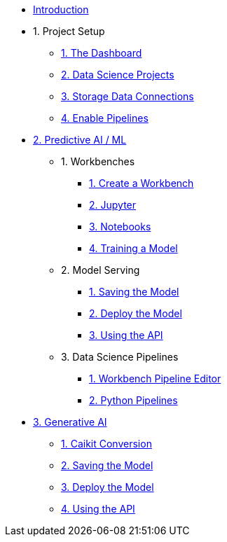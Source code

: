 * xref:index.adoc[Introduction]

* 1. Project Setup
** xref:setup:navigating-to-the-dashboard.adoc[1. The Dashboard]
** xref:setup:setting-up-your-data-science-project.adoc[2. Data Science Projects]
** xref:setup:running-a-script-to-install-storage.adoc[3. Storage Data Connections]
** xref:setup:enabling-data-science-pipelines.adoc[4. Enable Pipelines]

* xref:fraud-detection:index.adoc[2. Predictive AI / ML]
** 1. Workbenches
*** xref:fraud-detection:creating-a-workbench.adoc[1. Create a Workbench]
*** xref:fraud-detection:importing-files-into-jupyter.adoc[2. Jupyter]
*** xref:fraud-detection:running-code-in-a-notebook.adoc[3. Notebooks]
*** xref:fraud-detection:training-a-model.adoc[4. Training a Model]

** 2. Model Serving
*** xref:fraud-detection:preparing-a-model-for-deployment.adoc[1. Saving the Model]
*** xref:fraud-detection:deploying-a-model.adoc[2. Deploy the Model]
*** xref:fraud-detection:testing-the-model-api.adoc[3. Using the API]

** 3. Data Science Pipelines
// ** xref:enabling-data-science-pipelines.adoc[1. Enable Pipelines]
*** xref:fraud-detection:automating-workflows-with-pipelines.adoc[1. Workbench Pipeline Editor]
*** xref:fraud-detection:running-a-pipeline-generated-from-python-code.adoc[2. Python Pipelines]

* xref:llm:index.adoc[3. Generative AI]
// ** 1. Serving an LLM
** xref:llm:caikit-conversion.adoc[1. Caikit Conversion]
** xref:llm:saving-caikit-model.adoc[2. Saving the Model]
** xref:llm:deploying-caikit-model.adoc[3. Deploy the Model]
** xref:llm:testing-the-model-api.adoc[4. Using the API]
// *** xref:llm:[5. Connecting a UI]

